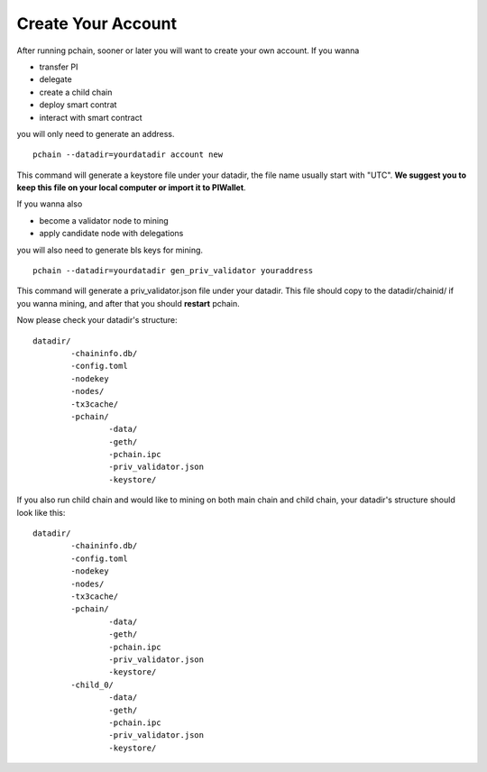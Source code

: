 .. _Create Your Account:

===================
Create Your Account
===================

After running pchain, sooner or later you will want to create your own account. 
If you wanna 

- transfer PI
- delegate
- create a child chain
- deploy smart contrat
- interact with smart contract

you will only need to generate an address.
:: 
	pchain --datadir=yourdatadir account new
This command will generate a keystore file under your datadir, the file name usually start with "UTC". **We suggest you to keep this file on your local computer or import it to PIWallet**.

If you wanna also

- become a validator node to mining
- apply candidate node with delegations

you will also need to generate bls keys for mining.
:: 
	pchain --datadir=yourdatadir gen_priv_validator youraddress
This command will generate a priv_validator.json file under your datadir. This file should copy to the datadir/chainid/ if you wanna mining, and after that you should **restart** pchain.

Now please check your datadir's structure:
::
	datadir/
		-chaininfo.db/    
		-config.toml  
		-nodekey    
		-nodes/    
		-tx3cache/
		-pchain/
			-data/  
			-geth/  
			-pchain.ipc
			-priv_validator.json  
			-keystore/          

If you also run child chain and would like to mining on both main chain and child chain, your datadir's structure should look like this:
::
	datadir/
		-chaininfo.db/    
		-config.toml  
		-nodekey    
		-nodes/    
		-tx3cache/
		-pchain/
			-data/  
			-geth/  
			-pchain.ipc
			-priv_validator.json  
			-keystore/ 
		-child_0/
			-data/  
			-geth/  
			-pchain.ipc
			-priv_validator.json 
			-keystore/ 




